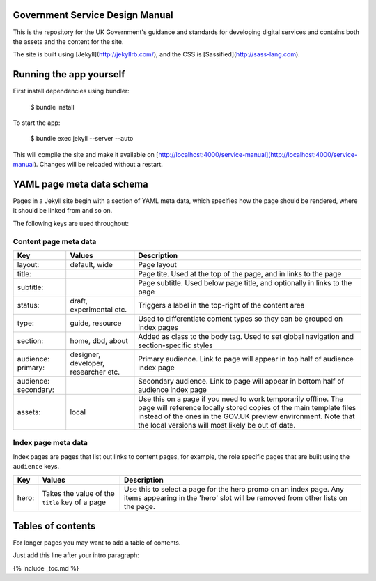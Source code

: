 Government Service Design Manual
================================

This is the repository for the UK Government's guidance and standards for developing digital services and contains both the assets and the content for the site.

The site is built using [Jekyll](http://jekyllrb.com/), and the CSS is [Sassified](http://sass-lang.com).

Running the app yourself
========================

First install dependencies using bundler:

  $ bundle install

To start the app:

  $ bundle exec jekyll --server --auto

This will compile the site and make it available on [http://localhost:4000/service-manual](http://localhost:4000/service-manual). Changes will be reloaded without a restart.

YAML page meta data schema
==========================

Pages in a Jekyll site begin with a section of YAML meta data, which specifies how the page should be rendered, where it should be linked from and so on.

The following keys are used throughout:

Content page meta data
----------------------

.. list-table::
  :header-rows: 1

  * - Key
    - Values
    - Description
  * - layout:
    - default, wide
    - Page layout
  * - title:
    -
    - Page tite. Used at the top of the page, and in links to the page
  * - subtitle:
    -
    - Page subtitle. Used below page title, and optionally in links to the page
  * - status:
    - draft, experimental etc.
    - Triggers a label in the top-right of the content area
  * - type:
    - guide, resource
    - Used to differentiate content types so they can be grouped on index pages
  * - section:
    - home, dbd, about
    - Added as class to the body tag. Used to set global navigation and section-specific styles
  * - audience: primary:
    - designer, developer, researcher etc.
    - Primary audience. Link to page will appear in top half of audience index page
  * - audience: secondary:
    -
    - Secondary audience. Link to page will appear in bottom half of audience index page
  * - assets:
    - local
    - Use this on a page if you need to work temporarily offline. The page will reference locally stored copies of the main template files instead of the ones in the GOV.UK preview environment. Note that the local versions will most likely be out of date.


Index page meta data
--------------------

Index pages are pages that list out links to content pages, for example, the role specific pages that are built using the ``audience`` keys.

.. list-table::
  :header-rows: 1

  * - Key
    - Values
    - Description
  * - hero:
    - Takes the value of the ``title`` key of a page
    - Use this to select a page for the hero promo on an index page. Any items appearing in the 'hero' slot will be removed from other lists on the page.


Tables of contents
=================

For longer pages you may want to add a table of contents.

Just add this line after your intro paragraph:

{% include _toc.md %}